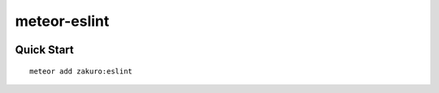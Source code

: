 =============
meteor-eslint
=============

.. image :: https://travis-ci.org/zakuro9715/meteor-eslint.svg?branch=master


Quick Start
============

::

    meteor add zakuro:eslint
